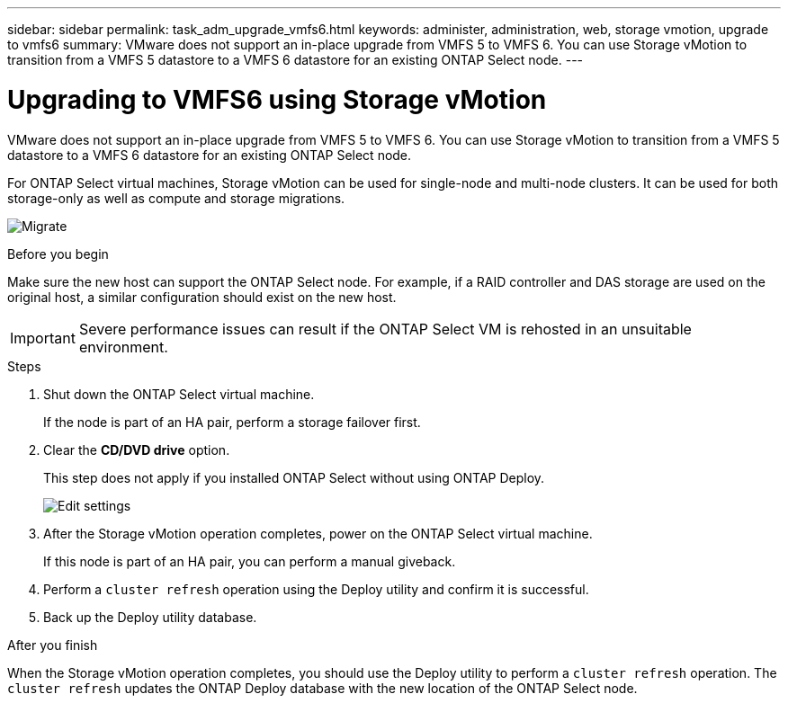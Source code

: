 ---
sidebar: sidebar
permalink: task_adm_upgrade_vmfs6.html
keywords: administer, administration, web, storage vmotion, upgrade to vmfs6
summary: VMware does not support an in-place upgrade from VMFS 5 to VMFS 6. You can use Storage vMotion to transition from a VMFS 5 datastore to a VMFS 6 datastore for an existing ONTAP Select node.
---

= Upgrading to VMFS6 using Storage vMotion
:hardbreaks:
:nofooter:
:icons: font
:linkattrs:
:imagesdir: ./media/

[.lead]
VMware does not support an in-place upgrade from VMFS 5 to VMFS 6. You can use Storage vMotion to transition from a VMFS 5 datastore to a VMFS 6 datastore for an existing ONTAP Select node.

For ONTAP Select virtual machines, Storage vMotion can be used for single-node and multi-node clusters. It can be used for both storage-only as well as compute and storage migrations.

image:ST_10.jpg[Migrate]

.Before you begin

Make sure the new host can support the ONTAP Select node. For example, if a RAID controller and DAS storage are used on the original host, a similar configuration should exist on the new host.

[IMPORTANT]
Severe performance issues can result if the ONTAP Select VM is rehosted in an unsuitable environment.

.Steps

. Shut down the ONTAP Select virtual machine.
+
If the node is part of an HA pair, perform a storage failover first.

. Clear the *CD/DVD drive* option.
+
This step does not apply if you installed ONTAP Select without using ONTAP Deploy.
+
image:ST_11.jpg[Edit settings]

. After the Storage vMotion operation completes, power on the ONTAP Select virtual machine.
+
If this node is part of an HA pair, you can perform a manual giveback.

. Perform a `cluster refresh` operation using the Deploy utility and confirm it is successful.

. Back up the Deploy utility database.

.After you finish

When the Storage vMotion operation completes, you should use the Deploy utility to perform a `cluster refresh` operation. The `cluster refresh` updates the ONTAP Deploy database with the new location of the ONTAP Select node.

